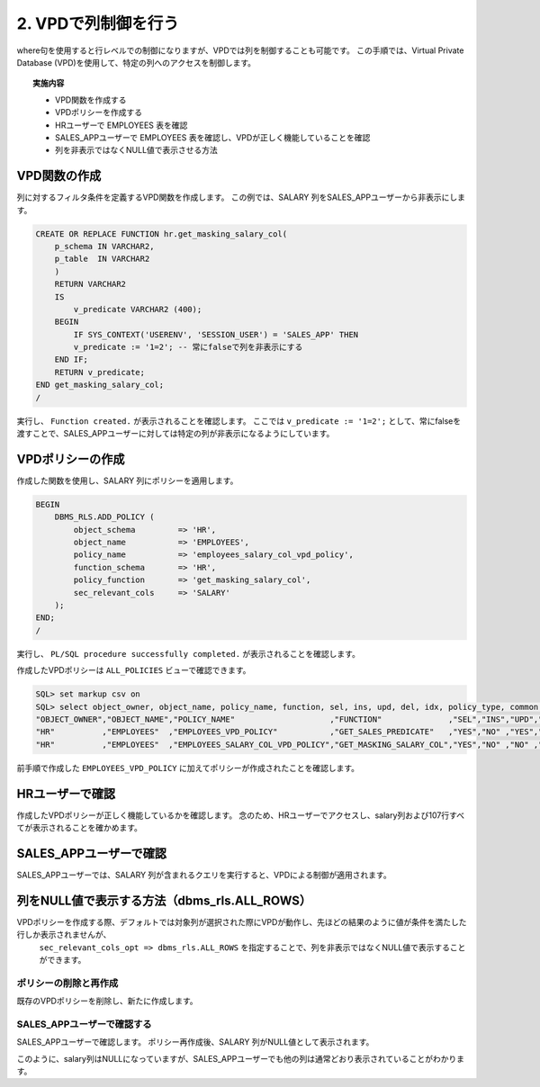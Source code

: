 ###########################
2. VPDで列制御を行う
###########################

where句を使用すると行レベルでの制御になりますが、VPDでは列を制御することも可能です。
この手順では、Virtual Private Database (VPD)を使用して、特定の列へのアクセスを制御します。

.. topic:: 実施内容
    
    + VPD関数を作成する
    + VPDポリシーを作成する
    + HRユーザーで EMPLOYEES 表を確認
    + SALES_APPユーザーで EMPLOYEES 表を確認し、VPDが正しく機能していることを確認
    + 列を非表示ではなくNULL値で表示させる方法



****************************
VPD関数の作成
****************************

列に対するフィルタ条件を定義するVPD関数を作成します。
この例では、SALARY 列をSALES_APPユーザーから非表示にします。

.. code:: sql

    CREATE OR REPLACE FUNCTION hr.get_masking_salary_col( 
        p_schema IN VARCHAR2,
        p_table  IN VARCHAR2
        )
        RETURN VARCHAR2
        IS
            v_predicate VARCHAR2 (400);
        BEGIN
            IF SYS_CONTEXT('USERENV', 'SESSION_USER') = 'SALES_APP' THEN
            v_predicate := '1=2'; -- 常にfalseで列を非表示にする
        END IF;
        RETURN v_predicate;
    END get_masking_salary_col;
    /


実行し、 ``Function created.`` が表示されることを確認します。
ここでは ``v_predicate := '1=2';`` として、常にfalseを渡すことで、SALES_APPユーザーに対しては特定の列が非表示になるようにしています。


****************************
VPDポリシーの作成
****************************
作成した関数を使用し、SALARY 列にポリシーを適用します。


.. code:: sql

    BEGIN
        DBMS_RLS.ADD_POLICY (
            object_schema         => 'HR',
            object_name           => 'EMPLOYEES',
            policy_name           => 'employees_salary_col_vpd_policy',
            function_schema       => 'HR',
            policy_function       => 'get_masking_salary_col',
            sec_relevant_cols     => 'SALARY'
        );
    END;
    /

実行し、 ``PL/SQL procedure successfully completed.`` が表示されることを確認します。


作成したVPDポリシーは ``ALL_POLICIES`` ビューで確認できます。

.. code:: sql

    SQL> set markup csv on
    SQL> select object_owner, object_name, policy_name, function, sel, ins, upd, del, idx, policy_type, common from all_policies where object_owner  = 'HR';
    "OBJECT_OWNER","OBJECT_NAME","POLICY_NAME"                    ,"FUNCTION"              ,"SEL","INS","UPD","DEL","IDX","POLICY_TYPE","COMMON"
    "HR"          ,"EMPLOYEES"  ,"EMPLOYEES_VPD_POLICY"           ,"GET_SALES_PREDICATE"   ,"YES","NO" ,"YES","YES","NO" ,"DYNAMIC"    ,"NO"
    "HR"          ,"EMPLOYEES"  ,"EMPLOYEES_SALARY_COL_VPD_POLICY","GET_MASKING_SALARY_COL","YES","NO" ,"NO" ,"NO" ,"NO" ,"DYNAMIC"    ,"NO"

前手順で作成した ``EMPLOYEES_VPD_POLICY`` に加えてポリシーが作成されたことを確認します。


****************************
HRユーザーで確認
****************************

作成したVPDポリシーが正しく機能しているかを確認します。
念のため、HRユーザーでアクセスし、salary列および107行すべてが表示されることを確かめます。

.. code-block:: sql
    :caption: HRユーザー

    SQL> select first_name, salary from hr.employees;
    "FIRST_NAME","SALARY"
    "Steven",24000
    "Neena",17000
    "Lex",17000
    "Alexander",9000
    ...
    "Michael",13000
    "Pat",6000
    "Susan",6500
    "Hermann",10000
    "Shelley",12008
    "William",8300

    107 rows selected.

    SQL> select * from hr.employees;
    "EMPLOYEE_ID","FIRST_NAME","LAST_NAME","EMAIL","PHONE_NUMBER","HIRE_DATE","JOB_ID","SALARY","COMMISSION_PCT","MANAGER_ID","DEPARTMENT_ID"
    100,"Steven","King","SKING","1.515.555.0100","17-JUN-13","AD_PRES",24000,,,90
    101,"Neena","Yang","NYANG","1.515.555.0101","21-SEP-15","AD_VP",17000,,100,90
    ...


****************************************************************************
SALES_APPユーザーで確認
****************************************************************************


SALES_APPユーザーでは、SALARY 列が含まれるクエリを実行すると、VPDによる制御が適用されます。

.. code-block:: sql
    :caption: salary列を含むクエリ

    SQL> select first_name, salary from hr.employees;

    no rows selected

    SQL> select * from hr.employees;

    no rows selected



.. code-block:: sql
    :caption: salary列を含まないクエリ

    SQL> select first_name from hr.employees;
    "FIRST_NAME"
    "Ellen"
    "Sundar"
    "Amit"
    "Elizabeth"
    "David"
    "Harrison"
    "Gerald"
    ...
    "William"
    "Patrick"
    "Jonathon"
    "Sean"
    "Oliver"
    "Clara"
    "Eleni"

    35 rows selected.


****************************************************************************
列をNULL値で表示する方法（dbms_rls.ALL_ROWS）
****************************************************************************

VPDポリシーを作成する際、デフォルトでは対象列が選択された際にVPDが動作し、先ほどの結果のように値が条件を満たした行しか表示されませんが、
 ``sec_relevant_cols_opt => dbms_rls.ALL_ROWS`` を指定することで、列を非表示ではなくNULL値で表示することができます。


ポリシーの削除と再作成
=======================


既存のVPDポリシーを削除し、新たに作成します。

.. code-block:: sql
    :caption: VPDポリシーを削除
    
    BEGIN
        DBMS_RLS.DROP_POLICY(
            object_schema => 'HR',
            object_name   => 'EMPLOYEES',
            policy_name   => 'employees_salary_col_vpd_policy'
        );
    END;
    /

.. code-block:: sql
    :caption: VPDポリシーを再作成
    
    BEGIN
        DBMS_RLS.ADD_POLICY (
            object_schema         => 'HR',
            object_name           => 'EMPLOYEES',
            policy_name           => 'employees_salary_col_vpd_policy',
            function_schema       => 'HR',
            policy_function       => 'get_masking_salary_col',
            sec_relevant_cols     => 'SALARY',
            sec_relevant_cols_opt => dbms_rls.ALL_ROWS
        );
    END;
    /


SALES_APPユーザーで確認する
================================

SALES_APPユーザーで確認します。
ポリシー再作成後、SALARY 列がNULL値として表示されます。

.. code-block:: sql
    :caption: SALES_APPユーザー

    SQL> select first_name, salary from hr.employees;
    "FIRST_NAME","SALARY"
    "John"      ,
    "Karen"     ,
    "Alberto"   ,
    "Gerald"    ,
    "Eleni"     ,
    "Sean"      ,
    "David"     ,
    "Peter"     ,
    ...
    "Tayler"    ,
    "William"   ,
    "Elizabeth" ,
    "Sundita"   ,
    "Ellen"     ,
    "Alyssa"    ,
    "Jonathon"  ,
    "Jack"      ,
    "Kimberely" ,
    "Charles"   ,

    35 rows selected.


    SQL> select * from hr.employees;
    "EMPLOYEE_ID","FIRST_NAME","LAST_NAME","EMAIL","PHONE_NUMBER","HIRE_DATE","JOB_ID","SALARY","COMMISSION_PCT","MANAGER_ID","DEPARTMENT_ID"
    145,"John","Singh","JSINGH","44.1632.960000","01-OCT-14","SA_MAN",,0,100,80
    146,"Karen","Partners","KPARTNER","44.1632.960001","05-JAN-15","SA_MAN",,0,100,80
    ...


このように、salary列はNULLになっていますが、SALES_APPユーザーでも他の列は通常どおり表示されていることがわかります。

